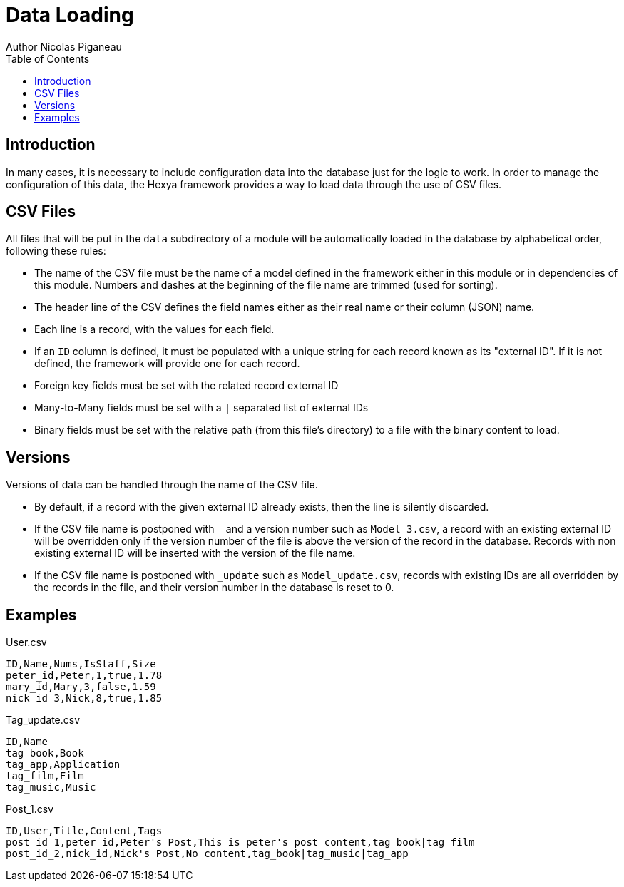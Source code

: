 = Data Loading
Author Nicolas Piganeau
:prewrap!:
:toc:

== Introduction
In many cases, it is necessary to include configuration data into the database
just for the logic to work. In order to manage the configuration of this data,
the Hexya framework provides a way to load data through the use of CSV files.

== CSV Files
All files that will be put in the `data` subdirectory of a module will be
automatically loaded in the database by alphabetical order, following these
rules:

- The name of the CSV file must be the name of a model defined in the framework
either in this module or in dependencies of this module. Numbers and dashes at
the beginning of the file name are trimmed (used for sorting).
- The header line of the CSV defines the field names either as their real name
or their column (JSON) name.
- Each line is a record, with the values for each field.
- If an `ID` column is defined, it must be populated with a unique string for
each record known as its "external ID". If it is not defined, the framework
will provide one for each record.
- Foreign key fields must be set with the related record external ID
- Many-to-Many fields must be set with a `|` separated list of external IDs
- Binary fields must be set with the relative path (from this file's directory)
to a file with the binary content to load.

== Versions
Versions of data can be handled through the name of the CSV file.

- By default, if a record with the given external ID already exists, then the
line is silently discarded.
- If the CSV file name is postponed with `_` and a version number such as
`Model_3.csv`, a record with an existing external ID will be overridden only if
the version number of the file is above the version of the record in the
database. Records with non existing external ID will be inserted with the
version of the file name.
- If the CSV file name is postponed with `_update` such as `Model_update.csv`,
records with existing IDs are all overridden by the records in the file, and
their version number in the database is reset to 0.

== Examples

[source,csv]
.User.csv
----
ID,Name,Nums,IsStaff,Size
peter_id,Peter,1,true,1.78
mary_id,Mary,3,false,1.59
nick_id_3,Nick,8,true,1.85
----
.Tag_update.csv
----
ID,Name
tag_book,Book
tag_app,Application
tag_film,Film
tag_music,Music
----
.Post_1.csv
----
ID,User,Title,Content,Tags
post_id_1,peter_id,Peter's Post,This is peter's post content,tag_book|tag_film
post_id_2,nick_id,Nick's Post,No content,tag_book|tag_music|tag_app
----
